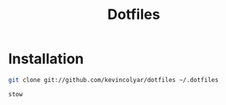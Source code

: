 #+title: Dotfiles

* Installation

#+begin_src sh
git clone git://github.com/kevincolyar/dotfiles ~/.dotfiles
#+end_src

#+begin_src sh
stow
#+end_src
